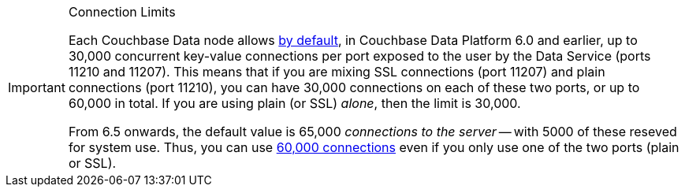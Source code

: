 // tag::limits[]
[IMPORTANT]
.Connection Limits
====
Each Couchbase Data node allows xref:6.0@server:learn:clusters-and-availability/size-limitations.adoc[by default], in Couchbase Data Platform 6.0 and earlier, 
up to 30,000 concurrent key-value connections per port exposed to the user by the Data Service (ports 11210 and 11207).
This means that if you are mixing SSL connections (port 11207) and plain connections (port 11210), you can have 30,000 connections on each of these two ports, or up to 60,000 in total.
If you are using plain (or SSL) _alone_, then the limit is 30,000.

From 6.5 onwards, the default value is 65,000 _connections to the server_ -- with 5000 of these reseved for system use.
Thus, you can use xref:6.5@server:learn:clusters-and-availability/size-limitations.adoc[60,000 connections] even if you only use one of the two ports (plain or SSL).
====
// end::limits[]

